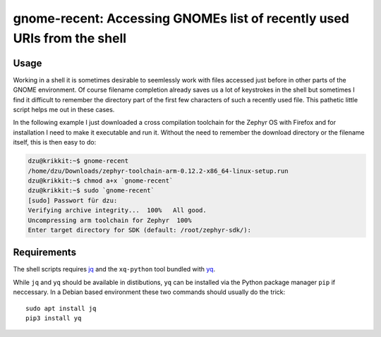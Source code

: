 gnome-recent: Accessing GNOMEs list of recently used URIs from the shell
========================================================================

Usage
-----

Working in a shell it is sometimes desirable to seemlessly work with
files accessed just before in other parts of the GNOME environment. Of
course filename completion already saves us a lot of keystrokes in the
shell but sometimes I find it difficult to remember the directory part
of the first few characters of such a recently used file.  This
pathetic little script helps me out in these cases.

In the following example I just downloaded a cross compilation
toolchain for the Zephyr OS with Firefox and for installation I need
to make it executable and run it.  Without the need to remember the
download directory or the filename itself, this is then easy to do:

.. code-block:: console

  dzu@krikkit:~$ gnome-recent 
  /home/dzu/Downloads/zephyr-toolchain-arm-0.12.2-x86_64-linux-setup.run
  dzu@krikkit:~$ chmod a+x `gnome-recent`
  dzu@krikkit:~$ sudo `gnome-recent`
  [sudo] Passwort für dzu: 
  Verifying archive integrity...  100%   All good.
  Uncompressing arm toolchain for Zephyr  100%  
  Enter target directory for SDK (default: /root/zephyr-sdk/): 

Requirements
------------

The shell scripts requires `jq <https://stedolan.github.io/jq/>`_ and
the ``xq-python`` tool bundled with `yq
<https://github.com/kislyuk/yq>`_.

While ``jq`` and ``yq`` should be available in distibutions, ``yq``
can be installed via the Python package manager ``pip`` if neccessary.
In a Debian based environment these two commands should usually do the
trick::

  sudo apt install jq
  pip3 install yq

